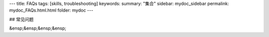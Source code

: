 ---
title: FAQs
tags: [skills, troubleshooting]
keywords:
summary: "集合"
sidebar: mydoc_sidebar
permalink: mydoc_FAQs.html.html
folder: mydoc
---

## 常见问题

&ensp;&ensp;&ensp;&ensp;